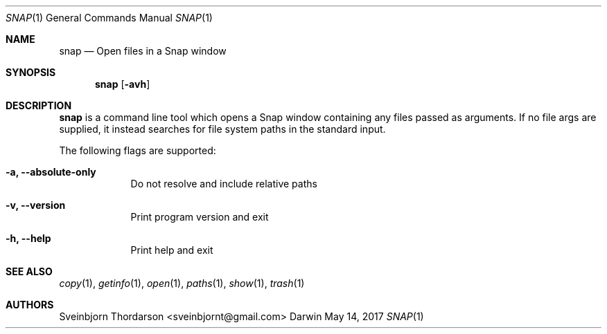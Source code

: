 .Dd May 14, 2017
.Dt SNAP 1
.Os Darwin
.Sh NAME
.Nm snap
.Nd Open files in a Snap window
.Sh SYNOPSIS
.Nm
.Op Fl avh
.Sh DESCRIPTION
.Nm
is a command line tool which opens a Snap window containing
any files passed as arguments. If no file args are supplied,
it instead searches for file system paths in the standard input.
.Pp
The following flags are supported:
.Bl -tag -width -indent
.It Fl a, -absolute-only
Do not resolve and include relative paths
.It Fl v, -version
Print program version and exit
.It Fl h, -help
Print help and exit
.El
.Sh SEE ALSO
.Xr copy 1 ,
.Xr getinfo 1 ,
.Xr open 1 ,
.Xr paths 1 ,
.Xr show 1 ,
.Xr trash 1
.Sh AUTHORS
.An Sveinbjorn Thordarson <sveinbjornt@gmail.com>
